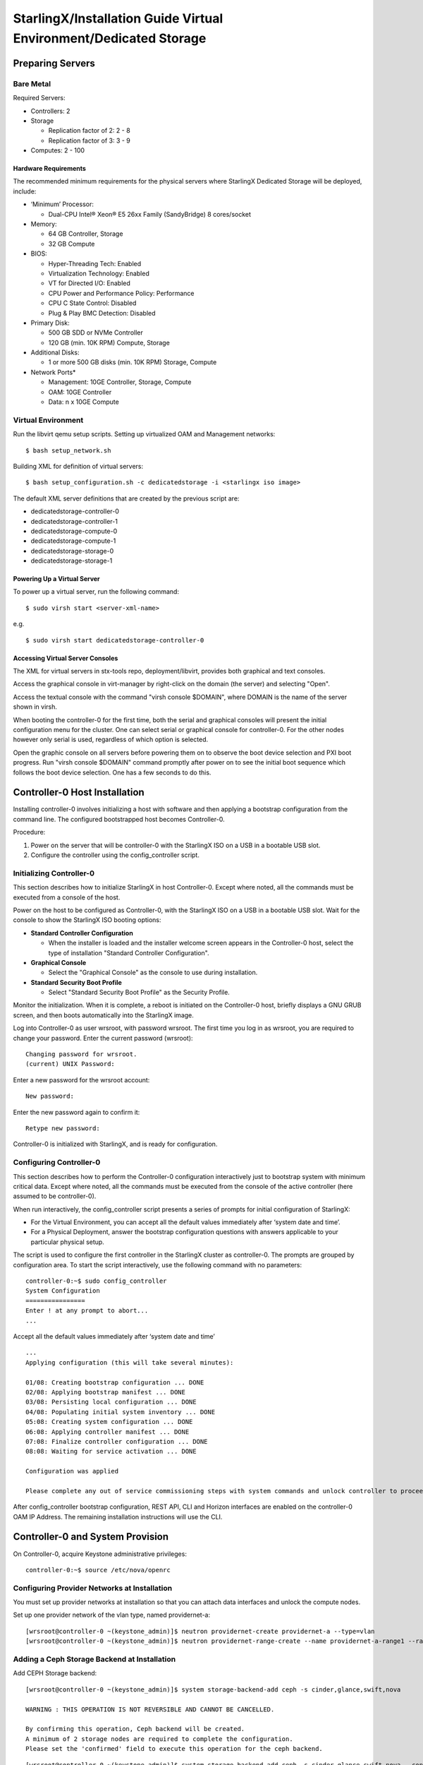 .. _dedicated-storage:

==================================================================
StarlingX/Installation Guide Virtual Environment/Dedicated Storage
==================================================================

-----------------
Preparing Servers
-----------------

**********
Bare Metal
**********

Required Servers:

-  Controllers: 2
-  Storage

   -  Replication factor of 2: 2 - 8
   -  Replication factor of 3: 3 - 9

-  Computes: 2 - 100

^^^^^^^^^^^^^^^^^^^^^
Hardware Requirements
^^^^^^^^^^^^^^^^^^^^^

The recommended minimum requirements for the physical servers where
StarlingX Dedicated Storage will be deployed, include:

-  ‘Minimum’ Processor:

   -  Dual-CPU Intel® Xeon® E5 26xx Family (SandyBridge) 8 cores/socket

-  Memory:

   -  64 GB Controller, Storage
   -  32 GB Compute

-  BIOS:

   -  Hyper-Threading Tech: Enabled
   -  Virtualization Technology: Enabled
   -  VT for Directed I/O: Enabled
   -  CPU Power and Performance Policy: Performance
   -  CPU C State Control: Disabled
   -  Plug & Play BMC Detection: Disabled

-  Primary Disk:

   -  500 GB SDD or NVMe Controller
   -  120 GB (min. 10K RPM) Compute, Storage

-  Additional Disks:

   -  1 or more 500 GB disks (min. 10K RPM) Storage, Compute

-  Network Ports\*

   -  Management: 10GE Controller, Storage, Compute
   -  OAM: 10GE Controller
   -  Data: n x 10GE Compute

*******************
Virtual Environment
*******************

Run the libvirt qemu setup scripts. Setting up virtualized OAM and
Management networks:

::

   $ bash setup_network.sh


Building XML for definition of virtual servers:

::

   $ bash setup_configuration.sh -c dedicatedstorage -i <starlingx iso image>


The default XML server definitions that are created by the previous script
are:

- dedicatedstorage-controller-0
- dedicatedstorage-controller-1
- dedicatedstorage-compute-0
- dedicatedstorage-compute-1
- dedicatedstorage-storage-0
- dedicatedstorage-storage-1

^^^^^^^^^^^^^^^^^^^^^^^^^^^^
Powering Up a Virtual Server
^^^^^^^^^^^^^^^^^^^^^^^^^^^^

To power up a virtual server, run the following command:

::

    $ sudo virsh start <server-xml-name>


e.g.

::

    $ sudo virsh start dedicatedstorage-controller-0


^^^^^^^^^^^^^^^^^^^^^^^^^^^^^^^^^
Accessing Virtual Server Consoles
^^^^^^^^^^^^^^^^^^^^^^^^^^^^^^^^^

The XML for virtual servers in stx-tools repo, deployment/libvirt,
provides both graphical and text consoles.

Access the graphical console in virt-manager by right-click on the
domain (the server) and selecting "Open".

Access the textual console with the command "virsh console $DOMAIN",
where DOMAIN is the name of the server shown in virsh.

When booting the controller-0 for the first time, both the serial and
graphical consoles will present the initial configuration menu for the
cluster. One can select serial or graphical console for controller-0.
For the other nodes however only serial is used, regardless of which
option is selected.

Open the graphic console on all servers before powering them on to
observe the boot device selection and PXI boot progress. Run "virsh
console $DOMAIN" command promptly after power on to see the initial boot
sequence which follows the boot device selection. One has a few seconds
to do this.

------------------------------
Controller-0 Host Installation
------------------------------

Installing controller-0 involves initializing a host with software and
then applying a bootstrap configuration from the command line. The
configured bootstrapped host becomes Controller-0.

Procedure:

#. Power on the server that will be controller-0 with the StarlingX ISO
   on a USB in a bootable USB slot.
#. Configure the controller using the config_controller script.

*************************
Initializing Controller-0
*************************

This section describes how to initialize StarlingX in host Controller-0.
Except where noted, all the commands must be executed from a console of
the host.

Power on the host to be configured as Controller-0, with the StarlingX
ISO on a USB in a bootable USB slot. Wait for the console to show the
StarlingX ISO booting options:

-  **Standard Controller Configuration**

   -  When the installer is loaded and the installer welcome screen
      appears in the Controller-0 host, select the type of installation
      "Standard Controller Configuration".

-  **Graphical Console**

   -  Select the "Graphical Console" as the console to use during
      installation.

-  **Standard Security Boot Profile**

   -  Select "Standard Security Boot Profile" as the Security Profile.


Monitor the initialization. When it is complete, a reboot is initiated
on the Controller-0 host, briefly displays a GNU GRUB screen, and then
boots automatically into the StarlingX image.

Log into Controller-0 as user wrsroot, with password wrsroot. The
first time you log in as wrsroot, you are required to change your
password. Enter the current password (wrsroot):

::

   Changing password for wrsroot.
   (current) UNIX Password:


Enter a new password for the wrsroot account:

::

   New password:


Enter the new password again to confirm it:

::

   Retype new password:


Controller-0 is initialized with StarlingX, and is ready for
configuration.

************************
Configuring Controller-0
************************

This section describes how to perform the Controller-0 configuration
interactively just to bootstrap system with minimum critical data.
Except where noted, all the commands must be executed from the console
of the active controller (here assumed to be controller-0).

When run interactively, the config_controller script presents a series
of prompts for initial configuration of StarlingX:

-  For the Virtual Environment, you can accept all the default values
   immediately after ‘system date and time’.
-  For a Physical Deployment, answer the bootstrap configuration
   questions with answers applicable to your particular physical setup.

The script is used to configure the first controller in the StarlingX
cluster as controller-0. The prompts are grouped by configuration
area. To start the script interactively, use the following command
with no parameters:

::

   controller-0:~$ sudo config_controller
   System Configuration
   ================
   Enter ! at any prompt to abort...
   ...


Accept all the default values immediately after ‘system date and time’

::

   ...
   Applying configuration (this will take several minutes):

   01/08: Creating bootstrap configuration ... DONE
   02/08: Applying bootstrap manifest ... DONE
   03/08: Persisting local configuration ... DONE
   04/08: Populating initial system inventory ... DONE
   05:08: Creating system configuration ... DONE
   06:08: Applying controller manifest ... DONE
   07:08: Finalize controller configuration ... DONE
   08:08: Waiting for service activation ... DONE

   Configuration was applied

   Please complete any out of service commissioning steps with system commands and unlock controller to proceed.


After config_controller bootstrap configuration, REST API, CLI and
Horizon interfaces are enabled on the controller-0 OAM IP Address. The
remaining installation instructions will use the CLI.

---------------------------------
Controller-0 and System Provision
---------------------------------

On Controller-0, acquire Keystone administrative privileges:

::

   controller-0:~$ source /etc/nova/openrc


*********************************************
Configuring Provider Networks at Installation
*********************************************

You must set up provider networks at installation so that you can attach
data interfaces and unlock the compute nodes.

Set up one provider network of the vlan type, named providernet-a:

::

   [wrsroot@controller-0 ~(keystone_admin)]$ neutron providernet-create providernet-a --type=vlan
   [wrsroot@controller-0 ~(keystone_admin)]$ neutron providernet-range-create --name providernet-a-range1 --range 100-400 providernet-a


*********************************************
Adding a Ceph Storage Backend at Installation
*********************************************

Add CEPH Storage backend:

::

   [wrsroot@controller-0 ~(keystone_admin)]$ system storage-backend-add ceph -s cinder,glance,swift,nova

   WARNING : THIS OPERATION IS NOT REVERSIBLE AND CANNOT BE CANCELLED.

   By confirming this operation, Ceph backend will be created.
   A minimum of 2 storage nodes are required to complete the configuration.
   Please set the 'confirmed' field to execute this operation for the ceph backend.


::

   [wrsroot@controller-0 ~(keystone_admin)]$ system storage-backend-add ceph -s cinder,glance,swift,nova --confirmed

   System configuration has changed.
   Please follow the administrator guide to complete configuring the system.

   +--------------------------------------+------------+---------+-------------+--------------------+----------+...
   | uuid                                 | name       | backend | state       | task               | services |...
   +--------------------------------------+------------+---------+-------------+--------------------+----------+...
   | 48ddb10a-206c-42da-bb3f-f7160a356724 | ceph-store | ceph    | configuring | applying-manifests | cinder,  |...
   |                                      |            |         |             |                    | glance,  |...
   |                                      |            |         |             |                    | swift    |...
   |                                      |            |         |             |                    | nova     |...
   |                                      |            |         |             |                    |          |...
   | 55f49f86-3e01-4d03-a014-42e1b55ba487 | file-store | file    | configured  | None               | glance   |...
   +--------------------------------------+------------+---------+-------------+--------------------+----------+...


Confirm CEPH storage is configured

::

   [wrsroot@controller-0 ~(keystone_admin)]$ system storage-backend-list
   +--------------------------------------+------------+---------+------------+-------------------+-----------+...
   | uuid                                 | name       | backend | state      | task              | services  |...
   +--------------------------------------+------------+---------+------------+-------------------+-----------+...
   | 48ddb10a-206c-42da-bb3f-f7160a356724 | ceph-store | ceph    | configured | provision-storage | cinder,   |...
   |                                      |            |         |            |                   | glance,   |...
   |                                      |            |         |            |                   | swift     |...
   |                                      |            |         |            |                   | nova      |...
   |                                      |            |         |            |                   |           |...
   | 55f49f86-3e01-4d03-a014-42e1b55ba487 | file-store | file    | configured | None              | glance    |...
   +--------------------------------------+------------+---------+------------+-------------------+-----------+...


**********************
Unlocking Controller-0
**********************

You must unlock controller-0 so that you can use it to install the
remaining hosts. Use the system host-unlock command:

::

   [wrsroot@controller-0 ~(keystone_admin)]$ system host-unlock controller-0


The host is rebooted. During the reboot, the command line is
unavailable, and any ssh connections are dropped. To monitor the
progress of the reboot, use the controller-0 console.


****************************************
Verifying the Controller-0 Configuration
****************************************

On Controller-0, acquire Keystone administrative privileges:

::

   controller-0:~$ source /etc/nova/openrc


Verify that the StarlingX controller services are running:

::

   [wrsroot@controller-0 ~(keystone_admin)]$ system service-list
   +-----+-------------------------------+--------------+----------------+
   | id  | service_name                  | hostname     | state          |
   +-----+-------------------------------+--------------+----------------+
   ...
   | 1   | oam-ip                        | controller-0 | enabled-active |
   | 2   | management-ip                 | controller-0 | enabled-active |
   ...
   +-----+-------------------------------+--------------+----------------+


Verify that controller-0 is unlocked, enabled, and available:

::

   [wrsroot@controller-0 ~(keystone_admin)]$ system host-list
   +----+--------------+-------------+----------------+-------------+--------------+
   | id | hostname     | personality | administrative | operational | availability |
   +----+--------------+-------------+----------------+-------------+--------------+
   | 1  | controller-0 | controller  | unlocked       | enabled     | available    |
   +----+--------------+-------------+----------------+-------------+--------------+


*******************************
Provisioning Filesystem Storage
*******************************

List the controller filesystems with status and current sizes

::

   [wrsroot@controller-0 ~(keystone_admin)]$ system controllerfs-list
   +--------------------------------------+-----------------+------+--------------------+------------+-------+
   | UUID                                 | FS Name         | Size | Logical Volume     | Replicated | State |
   |                                      |                 | in   |                    |            |       |
   |                                      |                 | GiB  |                    |            |       |
   +--------------------------------------+-----------------+------+--------------------+------------+-------+
   | 4e31c4ea-6970-4fc6-80ba-431fdcdae15f | backup          | 5    | backup-lv          | False      | None  |
   | 6c689cd7-2bef-4755-a2fb-ddd9504692f3 | database        | 5    | pgsql-lv           | True       | None  |
   | 44c7d520-9dbe-41be-ac6a-5d02e3833fd5 | extension       | 1    | extension-lv       | True       | None  |
   | 809a5ed3-22c0-4385-9d1e-dd250f634a37 | glance          | 8    | cgcs-lv            | True       | None  |
   | 9c94ef09-c474-425c-a8ba-264e82d9467e | gnocchi         | 5    | gnocchi-lv         | False      | None  |
   | 895222b3-3ce5-486a-be79-9fe21b94c075 | img-conversions | 8    | img-conversions-lv | False      | None  |
   | 5811713f-def2-420b-9edf-6680446cd379 | scratch         | 8    | scratch-lv         | False      | None  |
   +--------------------------------------+-----------------+------+--------------------+------------+-------+


Modify filesystem sizes

::

   [wrsroot@controller-0 ~(keystone_admin)]$ system controllerfs-modify backup=42 database=12 img-conversions=12


---------------------------------------------------------
Controller-1 / Storage Hosts / Compute Hosts Installation
---------------------------------------------------------

After initializing and configuring an active controller, you can add and
configure a backup controller and additional compute or storage hosts.
For each host do the following:

*****************
Initializing Host
*****************

Power on Host. In host console you will see:

::

   Waiting for this node to be configured.

   Please configure the personality for this node from the
   controller node in order to proceed.


**********************************
Updating Host Name and Personality
**********************************

On Controller-0, acquire Keystone administrative privileges:

::

   controller-0:~$ source /etc/nova/openrc


Wait for Controller-0 to discover new host, list the host until new
UNKNOWN host shows up in table:

::

   [wrsroot@controller-0 ~(keystone_admin)]$ system host-list
   +----+--------------+-------------+----------------+-------------+--------------+
   | id | hostname     | personality | administrative | operational | availability |
   +----+--------------+-------------+----------------+-------------+--------------+
   | 1  | controller-0 | controller  | unlocked       | enabled     | available    |
   | 2  | None         | None        | locked         | disabled    | offline      |
   +----+--------------+-------------+----------------+-------------+--------------+


Use the system host-add to update host personality attribute:

::

   [wrsroot@controller-0 ~(keystone_admin)]$ system host-add -n <controller_name> -p <personality> -m <mac address>


**REMARK:** use the Mac Address for the specific network interface you
are going to be connected. e.g. OAM network interface for "Controller-1"
node, Management network interface for "Computes" and "Storage" nodes.

Check the **NIC** MAC Address from "Virtual Manager GUI" under *"Show
virtual hardware details -*\ **i**\ *" Main Banner --> NIC: --> specific
"Bridge name:" under MAC Address text field.*

***************
Monitoring Host
***************

On Controller-0, you can monitor the installation progress by running
the system host-show command for the host periodically. Progress is
shown in the install_state field.

::

   [wrsroot@controller-0 ~(keystone_admin)]$ system host-show <host> | grep install
   | install_output      | text                                 |
   | install_state       | booting                              |
   | install_state_info  | None                                 |


Wait while the host is configured and rebooted. Up to 20 minutes may be
required for a reboot, depending on hardware. When the reboot is
complete, the host is reported as Locked, Disabled, and Online.

*************
Listing Hosts
*************

Once all Nodes have been installed, configured and rebooted, on
Controller-0 list the hosts:

::

   [wrsroot@controller-0 ~(keystone_admin)]$ system host-list
   +----+--------------+-------------+----------------+-------------+--------------+
   | id | hostname     | personality | administrative | operational | availability |
   +----+--------------+-------------+----------------+-------------+--------------+
   | 1  | controller-0 | controller  | unlocked       | enabled     | available    |
   | 2  | controller-1 | controller  | locked         | disabled    | online       |
   | 3  | compute-0    | compute     | locked         | disabled    | online       |
   | 4  | compute-1    | compute     | locked         | disabled    | online       |
   | 5  | storage-0    | storage     | locked         | disabled    | online       |
   | 6  | storage-1    | storage     | locked         | disabled    | online       |
   +----+--------------+-------------+----------------+-------------+--------------+


-------------------------
Controller-1 Provisioning
-------------------------

On Controller-0, list hosts

::

   [wrsroot@controller-0 ~(keystone_admin)]$ system host-list
   +----+--------------+-------------+----------------+-------------+--------------+
   | id | hostname     | personality | administrative | operational | availability |
   +----+--------------+-------------+----------------+-------------+--------------+
   ...
   | 2  | controller-1 | controller  | locked         | disabled    | online       |
   ...
   +----+--------------+-------------+----------------+-------------+--------------+


***********************************************
Provisioning Network Interfaces on Controller-1
***********************************************

In order to list out hardware port names, types, pci-addresses that have
been discovered:

::

   [wrsroot@controller-0 ~(keystone_admin)]$ system host-port-list controller-1


Provision the oam interface for Controller-1:

::

   [wrsroot@controller-0 ~(keystone_admin)]$ system host-if-modify -n <oam interface> -c platform --networks oam controller-1 <oam interface>


**********************
Unlocking Controller-1
**********************

Unlock Controller-1

::

   [wrsroot@controller-0 ~(keystone_admin)]$ system host-unlock controller-1


Wait while the Controller-1 is rebooted. Up to 10 minutes may be
required for a reboot, depending on hardware.

**REMARK:** Controller-1 will remain in 'degraded' state until
data-syncing is complete. The duration is dependant on the
virtualization host's configuration - i.e., the number and configuration
of physical disks used to host the nodes' virtual disks. Also, the
management network is expected to have link capacity of 10000 (1000 is
not supported due to excessive data-sync time). Use 'fm alarm-list' to
confirm status.

::

   [wrsroot@controller-0 ~(keystone_admin)]$ system host-list
   +----+--------------+-------------+----------------+-------------+--------------+
   | id | hostname     | personality | administrative | operational | availability |
   +----+--------------+-------------+----------------+-------------+--------------+
   | 1  | controller-0 | controller  | unlocked       | enabled     | available    |
   | 2  | controller-1 | controller  | unlocked       | enabled     | available    |
   ...


-------------------------
Storage Host Provisioning
-------------------------

**************************************
Provisioning Storage on a Storage Host
**************************************

Available physical disks in Storage-N

::

   [wrsroot@controller-0 ~(keystone_admin)]$ system host-disk-list storage-0
   +--------------------------------------+-----------+---------+---------+-------+------------+--------------+...
   | uuid                                 | device_no | device_ | device_ | size_ | available_ | rpm          |...
   |                                      | de        | num     | type    | gib   | gib        |              |...
   +--------------------------------------+-----------+---------+---------+-------+------------+--------------+...
   | a2bbfe1f-cf91-4d39-a2e8-a9785448aa56 | /dev/sda  | 2048    | HDD     | 292.  | 0.0        | Undetermined |...
   |                                      |           |         |         | 968   |            |              |...
   |                                      |           |         |         |       |            |              |...
   | c7cc08e6-ff18-4229-a79d-a04187de7b8d | /dev/sdb  | 2064    | HDD     | 100.0 | 99.997     | Undetermined |...
   |                                      |           |         |         |       |            |              |...
   |                                      |           |         |         |       |            |              |...
   | 1ece5d1b-5dcf-4e3c-9d10-ea83a19dd661 | /dev/sdc  | 2080    | HDD     | 4.0   | 3.997      |...
   |                                      |           |         |         |       |            |              |...
   |                                      |           |         |         |       |            |              |...
   +--------------------------------------+-----------+---------+---------+-------+------------+--------------+...


Available storage tiers in Storage-N

::

   [wrsroot@controller-0 ~(keystone_admin)]$ system storage-tier-list ceph_cluster
   +--------------------------------------+---------+--------+--------------------------------------+
   | uuid                                 | name    | status | backend_using                        |
   +--------------------------------------+---------+--------+--------------------------------------+
   | 4398d910-75e4-4e99-a57f-fc147fb87bdb | storage | in-use | 5131a848-25ea-4cd8-bbce-0d65c84183df |
   +--------------------------------------+---------+--------+--------------------------------------+


Create a storage function (an OSD) in Storage-N

::

   [wrsroot@controller-0 ~(keystone_admin)]$ system host-stor-add storage-0 c7cc08e6-ff18-4229-a79d-a04187de7b8d
   +------------------+--------------------------------------------------+
   | Property         | Value                                            |
   +------------------+--------------------------------------------------+
   | osdid            | 0                                                |
   | function         | osd                                              |
   | journal_location | 34989bad-67fc-49ea-9e9c-38ca4be95fad             |
   | journal_size_gib | 1024                                             |
   | journal_path     | /dev/disk/by-path/pci-0000:00:0d.0-ata-2.0-part2 |
   | journal_node     | /dev/sdb2                                        |
   | uuid             | 34989bad-67fc-49ea-9e9c-38ca4be95fad             |
   | ihost_uuid       | 4a5ed4fc-1d2b-4607-acf9-e50a3759c994             |
   | idisk_uuid       | c7cc08e6-ff18-4229-a79d-a04187de7b8d             |
   | tier_uuid        | 4398d910-75e4-4e99-a57f-fc147fb87bdb             |
   | tier_name        | storage                                          |
   | created_at       | 2018-08-16T00:39:44.409448+00:00                 |
   | updated_at       | 2018-08-16T00:40:07.626762+00:00                 |
   +------------------+--------------------------------------------------+


Create remaining available storage function (an OSD) in Storage-N
based in the number of available physical disks.

List the OSDs:

::

   [wrsroot@controller-0 ~(keystone_admin)]$ system host-stor-list storage-0
   +--------------------------------------+----------+-------+--------------+--------------------------------------+
   | uuid                                 | function | osdid | capabilities | idisk_uuid                           |
   +--------------------------------------+----------+-------+--------------+--------------------------------------+
   | 34989bad-67fc-49ea-9e9c-38ca4be95fad | osd      | 0     | {}           | c7cc08e6-ff18-4229-a79d-a04187de7b8d |
   +--------------------------------------+----------+-------+--------------+--------------------------------------+


Unlock Storage-N

::

   [wrsroot@controller-0 ~(keystone_admin)]$ system host-unlock storage-0


**REMARK:** Before you continue, repeat Provisioning Storage steps on
remaining storage nodes.

----------------------
Compute Host Provision
----------------------

You must configure the network interfaces and the storage disks on a
host before you can unlock it. For each Compute Host do the following:

On Controller-0, acquire Keystone administrative privileges:

::

   controller-0:~$ source /etc/nova/openrc


*************************************************
Provisioning Network Interfaces on a Compute Host
*************************************************

On Controller-0, in order to list out hardware port names, types,
pci-addresses that have been discovered:

-  **Only in Virtual Environment**: Ensure that the interface used is
   one of those attached to host bridge with model type "virtio" (i.e.,
   eth1000 and eth1001). The model type "e1000" emulated devices will
   not work for provider networks.

::

   [wrsroot@controller-0 ~(keystone_admin)]$ system host-port-list compute-0


Provision the data interface for Compute:

::

   [wrsroot@controller-0 ~(keystone_admin)]$ system host-if-modify -p providernet-a -c data compute-0 eth1000


***************************
VSwitch Virtual Environment
***************************

**Only in Virtual Environment**. If the compute has more than 4 cpus,
the system will auto-configure the vswitch to use 2 cores. However some
virtual environments do not properly support multi-queue required in a
multi-cpu environment. Therefore run the following command to reduce the
vswitch cores to 1:

::

   [wrsroot@controller-0 ~(keystone_admin)]$ system host-cpu-modify compute-0 -f vswitch -p0 1
   +--------------------------------------+-------+-----------+-------+--------+...
   | uuid                                 | log_c | processor | phy_c | thread |...
   |                                      | ore   |           | ore   |        |...
   +--------------------------------------+-------+-----------+-------+--------+...
   | a3b5620c-28b1-4fe0-9e97-82950d8582c2 | 0     | 0         | 0     | 0      |...
   | f2e91c2b-bfc5-4f2a-9434-bceb7e5722c3 | 1     | 0         | 1     | 0      |...
   | 18a98743-fdc4-4c0c-990f-3c1cb2df8cb3 | 2     | 0         | 2     | 0      |...
   | 690d25d2-4f99-4ba1-a9ba-0484eec21cc7 | 3     | 0         | 3     | 0      |...
   +--------------------------------------+-------+-----------+-------+--------+...


**************************************
Provisioning Storage on a Compute Host
**************************************

Review the available disk space and capacity and obtain the uuid(s) of
the physical disk(s) to be used for nova local:

::

   [wrsroot@controller-0 ~(keystone_admin)]$ system host-disk-list compute-0
   +--------------------------------------+-----------+---------+---------+-------+------------+...
   | uuid                                 | device_no | device_ | device_ | size_ | available_ |...
   |                                      | de        | num     | type    | gib   | gib        |...
   +--------------------------------------+-----------+---------+---------+-------+------------+
   | 14e52a55-f6a7-40ad-a0b1-11c2c3b6e7e9 | /dev/sda  | 2048    | HDD     | 292.  | 265.132    |...
   | a639914b-23a9-4071-9f25-a5f1960846cc | /dev/sdb  | 2064    | HDD     | 100.0 | 99.997     |...
   +--------------------------------------+-----------+---------+---------+-------+------------+...


Create the 'nova-local' local volume group:

::

   [wrsroot@controller-0 ~(keystone_admin)]$ system host-lvg-add compute-0 nova-local
   +-----------------+-------------------------------------------------------------------+
   | Property        | Value                                                             |
   +-----------------+-------------------------------------------------------------------+
   | lvm_vg_name     | nova-local                                                        |
   | vg_state        | adding                                                            |
   | uuid            | 37f4c178-f0fe-422d-b66e-24ae057da674                              |
   | ihost_uuid      | f56921a6-8784-45ac-bd72-c0372cd95964                              |
   | lvm_vg_access   | None                                                              |
   | lvm_max_lv      | 0                                                                 |
   | lvm_cur_lv      | 0                                                                 |
   | lvm_max_pv      | 0                                                                 |
   | lvm_cur_pv      | 0                                                                 |
   | lvm_vg_size_gib | 0.00                                                              |
   | lvm_vg_total_pe | 0                                                                 |
   | lvm_vg_free_pe  | 0                                                                 |
   | created_at      | 2018-08-16T00:57:46.340454+00:00                                  |
   | updated_at      | None                                                              |
   | parameters      | {u'concurrent_disk_operations': 2, u'instance_backing': u'image'} |
   +-----------------+-------------------------------------------------------------------+


Create a disk partition to add to the volume group based on uuid of the
physical disk:

::

   [wrsroot@controller-0 ~(keystone_admin)]$ system host-pv-add compute-0 nova-local a639914b-23a9-4071-9f25-a5f1960846cc
   +--------------------------+--------------------------------------------+
   | Property                 | Value                                      |
   +--------------------------+--------------------------------------------+
   | uuid                     | 56fdb63a-1078-4394-b1ce-9a0b3bff46dc       |
   | pv_state                 | adding                                     |
   | pv_type                  | disk                                       |
   | disk_or_part_uuid        | a639914b-23a9-4071-9f25-a5f1960846cc       |
   | disk_or_part_device_node | /dev/sdb                                   |
   | disk_or_part_device_path | /dev/disk/by-path/pci-0000:00:0d.0-ata-2.0 |
   | lvm_pv_name              | /dev/sdb                                   |
   | lvm_vg_name              | nova-local                                 |
   | lvm_pv_uuid              | None                                       |
   | lvm_pv_size_gib          | 0.0                                        |
   | lvm_pe_total             | 0                                          |
   | lvm_pe_alloced           | 0                                          |
   | ihost_uuid               | f56921a6-8784-45ac-bd72-c0372cd95964       |
   | created_at               | 2018-08-16T01:05:59.013257+00:00           |
   | updated_at               | None                                       |
   +--------------------------+--------------------------------------------+


Remote RAW Ceph storage backed will be used to back nova local ephemeral
volumes:

::

   [wrsroot@controller-0 ~(keystone_admin)]$ system host-lvg-modify -b remote compute-0 nova-local


************************
Unlocking a Compute Host
************************

On Controller-0, use the system host-unlock command to unlock the
Compute-N:

::

   [wrsroot@controller-0 ~(keystone_admin)]$ system host-unlock compute-0


Wait while the Compute-N is rebooted. Up to 10 minutes may be required
for a reboot, depending on hardware. The host is rebooted, and its
Availability State is reported as In-Test, followed by unlocked/enabled.

-------------------
System Health Check
-------------------

***********************
Listing StarlingX Nodes
***********************

On Controller-0, after a few minutes, all nodes shall be reported as
Unlocked, Enabled, and Available:

::

   [wrsroot@controller-0 ~(keystone_admin)]$ system host-list
   +----+--------------+-------------+----------------+-------------+--------------+
   | id | hostname     | personality | administrative | operational | availability |
   +----+--------------+-------------+----------------+-------------+--------------+
   | 1  | controller-0 | controller  | unlocked       | enabled     | available    |
   | 2  | controller-1 | controller  | unlocked       | enabled     | available    |
   | 3  | compute-0    | compute     | unlocked       | enabled     | available    |
   | 4  | compute-1    | compute     | unlocked       | enabled     | available    |
   | 5  | storage-0    | storage     | unlocked       | enabled     | available    |
   | 6  | storage-1    | storage     | unlocked       | enabled     | available    |
   +----+--------------+-------------+----------------+-------------+--------------+


******************************
Checking StarlingX CEPH Health
******************************

::

   [wrsroot@controller-0 ~(keystone_admin)]$ ceph -s
       cluster e14ebfd6-5030-4592-91c3-7e6146b3c910
        health HEALTH_OK
        monmap e1: 3 mons at {controller-0=192.168.204.3:6789/0,controller-1=192.168.204.4:6789/0,storage-0=192.168.204.204:6789/0}
               election epoch 22, quorum 0,1,2 controller-0,controller-1,storage-0
        osdmap e84: 2 osds: 2 up, 2 in
               flags sortbitwise,require_jewel_osds
         pgmap v168: 1600 pgs, 5 pools, 0 bytes data, 0 objects
               87444 kB used, 197 GB / 197 GB avail
                   1600 active+clean
   controller-0:~$


*****************
System Alarm List
*****************

When all nodes are Unlocked, Enabled and Available: check 'fm alarm-list' for issues.

Your StarlingX deployment is now up and running with 2x HA Controllers with Cinder
Storage, 1x Compute, 3x Storages and all OpenStack services up and running. You can
now proceed with standard OpenStack APIs, CLIs and/or Horizon to load Glance Images,
configure Nova Flavors, configure Neutron networks and launch Nova Virtual Machines.
